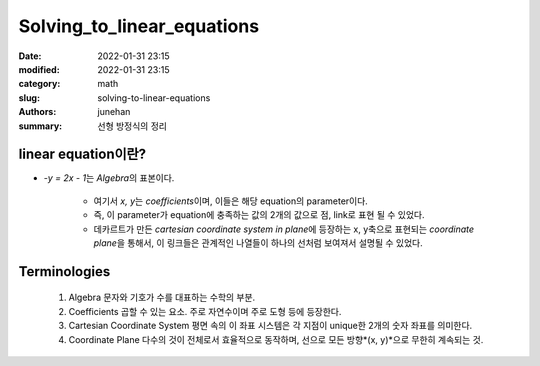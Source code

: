 Solving_to_linear_equations
###########################

:date: 2022-01-31 23:15
:modified: 2022-01-31 23:15
:category: math
:slug: solving-to-linear-equations
:authors: junehan
:summary: 선형 방정식의 정리

linear equation이란?
--------------------

- *-y = 2x - 1*\는 *Algebra*\의 표본이다.

   - 여기서 *x, y*\는 *coefficients*\이며, 이들은 해당 equation의 parameter이다.
   - 즉, 이 parameter가 equation에 충족하는 값의 2개의 값으로 점, link로 표현 될 수 있었다.
   - 데카르트가 만든 *cartesian coordinate system in plane*\에 등장하는 x, y축으로 표현되는 *coordinate plane*\을 통해서,
     이 링크들은 관계적인 나열들이 하나의 선처럼 보여져서 설명될 수 있었다.


Terminologies
-------------

   1. Algebra
      문자와 기호가 수를 대표하는 수학의 부분.

   #. Coefficients
      곱할 수 있는 요소. 주로 자연수이며 주로 도형 등에 등장한다.

   #. Cartesian Coordinate System
      평면 속의 이 좌표 시스템은 각 지점이 unique한 2개의 숫자 좌표를 의미한다.

   #. Coordinate Plane
      다수의 것이 전체로서 효율적으로 동작하며, 선으로 모든 방향*(x, y)*으로 무한히 계속되는 것.
